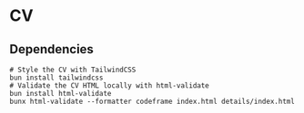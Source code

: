 * CV

** Dependencies

#+BEGIN_SRC fish
# Style the CV with TailwindCSS
bun install tailwindcss
# Validate the CV HTML locally with html-validate
bun install html-validate
bunx html-validate --formatter codeframe index.html details/index.html
#+END_SRC

